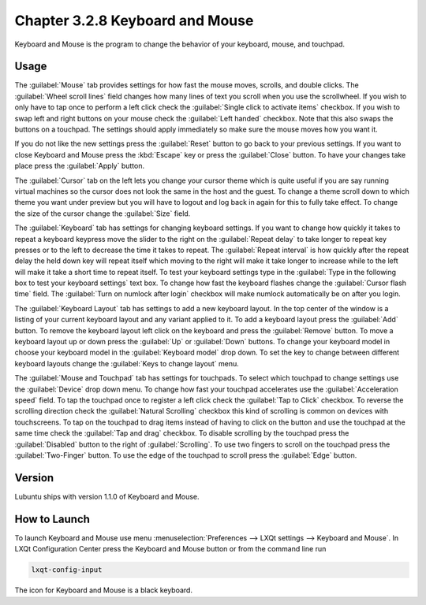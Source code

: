Chapter 3.2.8 Keyboard and Mouse
================================

Keyboard and Mouse is the program to change the behavior of your keyboard, mouse, and touchpad.

Usage
------

The :guilabel:`Mouse` tab provides settings for how fast the mouse moves, scrolls, and double clicks. The :guilabel:`Wheel scroll lines` field changes how many lines of text you scroll when you use the scrollwheel. If you wish to only have to tap once to perform a left click check the :guilabel:`Single click to activate items` checkbox. If you wish to swap left and right buttons on your mouse check the :guilabel:`Left handed` checkbox. Note that this also swaps the buttons on a touchpad. The settings should apply immediately so make sure the mouse moves how you want it.

.. image:: keyboardandmouse.png

If you do not like the new settings press the :guilabel:`Reset` button to go back to your previous settings. If you want to close Keyboard and Mouse press the :kbd:`Escape` key or press the :guilabel:`Close` button. To have your changes take place press the :guilabel:`Apply` button.

The :guilabel:`Cursor` tab on the left lets you change your cursor theme which is quite useful if you are say running virtual machines so the cursor does not look the same in the host and the guest. To change a theme scroll down to which theme you want under preview but you will have to logout and log back in again for this to fully take effect. To change the size of the cursor change the :guilabel:`Size` field.

.. image:: input-cursor.png

The :guilabel:`Keyboard` tab has settings for changing keyboard settings. If you want to change how quickly it takes to repeat a keyboard keypress move the slider to the right on the :guilabel:`Repeat delay` to take longer to repeat key presses or to the left to decrease the time it takes to repeat. The :guilabel:`Repeat interval` is how quickly after the repeat delay the held down key will repeat itself which moving to the right will make it take longer to increase while to the left will make it take a short time to repeat itself. To test your keyboard settings type in the :guilabel:`Type in the following box to test your keyboard settings` text box. To change how fast the keyboard flashes change the :guilabel:`Cursor flash time` field. The :guilabel:`Turn on numlock after login` checkbox will make numlock automatically be on after you login.
 
.. image:: keyboard-settings-tab.png

The :guilabel:`Keyboard Layout` tab has settings to add a new keyboard layout. In the top center of the window is a listing of your current keyboard layout and any variant applied to it. To add a keyboard layout press the :guilabel:`Add` button. To remove the keyboard layout left click on the keyboard and press the :guilabel:`Remove` button. To move a keyboard layout up or down press the :guilabel:`Up` or :guilabel:`Down` buttons. To change your keyboard model in choose your keyboard model in the :guilabel:`Keyboard model` drop down. To set the key to change between different keyboard layouts change the :guilabel:`Keys to change layout` menu.

.. image:: keyboardlayout.png

The :guilabel:`Mouse and Touchpad` tab has settings for touchpads. To select which touchpad to change settings use the :guilabel:`Device` drop down menu. To change how fast your touchpad accelerates use the :guilabel:`Acceleration speed` field. To tap the touchpad once to register a left click check the :guilabel:`Tap to Click` checkbox. To reverse the scrolling direction check the :guilabel:`Natural Scrolling` checkbox this kind of scrolling is common on devices with touchscreens. To tap on the touchpad to drag items instead of having to click on the button and use the touchpad at the same time check the :guilabel:`Tap and drag` checkbox. To disable scrolling by the touchpad press the :guilabel:`Disabled` button to the right of :guilabel:`Scrolling`. To use two fingers to scroll on the touchpad press the :guilabel:`Two-Finger` button. To use the edge of the touchpad to scroll press the :guilabel:`Edge` button.

.. image:: lxqt-input-touchpad.png

Version
-------
Lubuntu ships with version 1.1.0 of Keyboard and Mouse.

How to Launch
-------------

To launch Keyboard and Mouse use menu :menuselection:`Preferences --> LXQt settings --> Keyboard and Mouse`. In LXQt Configuration Center press the Keyboard and Mouse button or from the command line run

.. code:: 

   lxqt-config-input
   
The icon for Keyboard and Mouse is a black keyboard.
